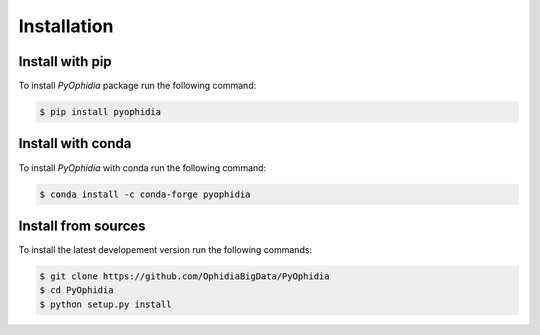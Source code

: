 Installation
============

.. _installation:

Install with pip
----------------

To install *PyOphidia* package run the following command:

.. code-block:: console 

   $ pip install pyophidia

Install with conda
------------------

To install *PyOphidia* with conda run the following command:

.. code-block:: console 

   $ conda install -c conda-forge pyophidia 

Install from sources
--------------------

To install the latest developement version run the following commands:

.. code-block:: console 

   $ git clone https://github.com/OphidiaBigData/PyOphidia
   $ cd PyOphidia
   $ python setup.py install

